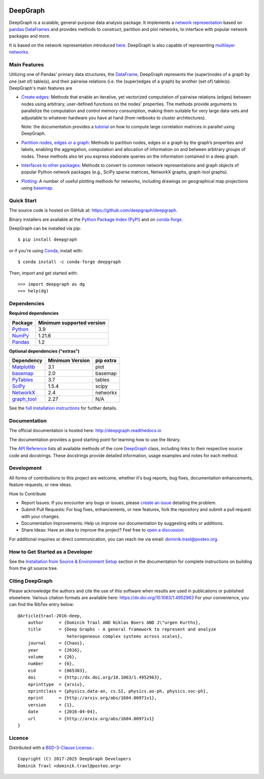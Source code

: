 
|PyPi Version| |PyPi Downloads| |Conda Version| |Conda Downloads| |Documentation|

DeepGraph
=========

DeepGraph is a scalable, general-purpose data analysis package. It implements a
`network representation <https://en.wikipedia.org/wiki/Network_theory>`_ based
on `pandas <http://pandas.pydata.org/>`_
`DataFrames <https://pandas.pydata.org/pandas-docs/stable/reference/api/pandas.DataFrame.html>`_
and provides methods to construct, partition and plot networks, to interface
with popular network packages and more.

It is based on the network representation introduced
`here <http://arxiv.org/abs/1604.00971>`_. DeepGraph is also capable of
representing
`multilayer networks <http://deepgraph.readthedocs.io/en/latest/tutorials/terrorists.html>`_.


Main Features
-------------

Utilizing one of Pandas' primary data structures, the
`DataFrame <https://pandas.pydata.org/pandas-docs/stable/reference/api/pandas.DataFrame.html>`_,
DeepGraph represents the (super)nodes of a graph by one (set of) table(s), and their
pairwise relations (i.e. the (super)edges of a graph) by another (set of) table(s).
DeepGraph's main features are

- `Create edges <https://deepgraph.readthedocs.io/en/latest/api_reference.html#creating-edges>`_:
  Methods that enable an iterative, yet
  vectorized computation of pairwise relations (edges) between nodes using
  arbitrary, user-defined functions on the nodes' properties. The methods
  provide arguments to parallelize the computation and control memory consumption,
  making them suitable for very large data-sets and adjustable to whatever
  hardware you have at hand (from netbooks to cluster architectures).

  Note: the documentation provides a
  `tutorial <https://deepgraph.readthedocs.io/en/latest/tutorials/pairwise_correlations.html>`_
  on how to compute large correlation matrices in parallel using DeepGraph.

- `Partition nodes, edges or a graph <https://deepgraph.readthedocs.io/en/latest/api_reference.html#graph-partitioning>`_:
  Methods to partition nodes,
  edges or a graph by the graph’s properties and labels, enabling the
  aggregation, computation and allocation of information on and between
  arbitrary *groups* of nodes. These methods also let you express
  elaborate queries on the information contained in a deep graph.

- `Interfaces to other packages <https://deepgraph.readthedocs.io/en/latest/api_reference.html#graph-interfaces>`_:
  Methods to convert to common
  network representations and graph objects of popular Python network packages
  (e.g., SciPy sparse matrices, NetworkX graphs, graph-tool graphs).

- `Plotting <https://deepgraph.readthedocs.io/en/latest/api_reference.html#plotting-methods>`_:
  A number of useful plotting methods for networks,
  including drawings on geographical map projections using `basemap <https://github.com/matplotlib/basemap>`__.


Quick Start
-----------

The source code is hosted on GitHub at: https://github.com/deepgraph/deepgraph.

Binary installers are available at the
`Python Package Index (PyPI) <https://pypi.python.org/pypi/deepgraph>`_
and on
`conda-forge <https://anaconda.org/conda-forge/deepgraph>`_.

DeepGraph can be installed via pip::

   $ pip install deepgraph

or if you're using `Conda <http://conda.pydata.org/docs/>`_,
install with::

   $ conda install -c conda-forge deepgraph

Then, import and get started with::

   >>> import deepgraph as dg
   >>> help(dg)

Dependencies
------------

**Required dependencies**

+---------------------------------------+---------------------------+
| Package                               | Minimum supported version |
+=======================================+===========================+
| `Python <https://www.python.org/>`_   | 3.9                       |
+---------------------------------------+---------------------------+
| `NumPy <http://www.numpy.org/>`_      | 1.21.6                    |
+---------------------------------------+---------------------------+
| `Pandas <http://pandas.pydata.org/>`_ | 1.2                       |
+---------------------------------------+---------------------------+

**Optional dependencies ("extras")**

+-----------------------------------------------------+-----------------+-----------+
| Dependency                                          | Minimum Version | pip extra |
+=====================================================+=================+===========+
| `Matplotlib <http://matplotlib.org/>`_              | 3.1             | plot      |
+-----------------------------------------------------+-----------------+-----------+
| `basemap <https://matplotlib.org/basemap/stable/>`_ | 2.0             | basemap   |
+-----------------------------------------------------+-----------------+-----------+
| `PyTables <http://www.pytables.org/>`_              | 3.7             | tables    |
+-----------------------------------------------------+-----------------+-----------+
| `SciPy <http://www.scipy.org/>`_                    | 1.5.4           | scipy     |
+-----------------------------------------------------+-----------------+-----------+
| `NetworkX <https://networkx.github.io/>`_           | 2.4             | networkx  |
+-----------------------------------------------------+-----------------+-----------+
| `graph\_tool <https://graph-tool.skewed.de/>`_      | 2.27            | N/A       |
+-----------------------------------------------------+-----------------+-----------+

See the `full installation instructions <https://deepgraph.readthedocs.io/en/latest/installation.html>`_
for further details.


Documentation
-------------

The official documentation is hosted here:
http://deepgraph.readthedocs.io

The documentation provides a good starting point for learning how
to use the library.

The `API Reference <https://deepgraph.readthedocs.io/en/latest/api_reference.html>`_
lists all available methods of the core
`DeepGraph <https://deepgraph.readthedocs.io/en/latest/generated/deepgraph.deepgraph.DeepGraph.html>`_
class, including links to their respective source code and docstrings. These docstrings
provide detailed information, usage examples and notes for each method.


Development
-----------

All forms of contributions to this project are welcome, whether it's bug reports, bug fixes,
documentation enhancements, feature requests, or new ideas.

How to Contribute

- Report Issues: If you encounter any bugs or issues, please
  `create an issue <https://github.com/deepgraph/deepgraph/issues>`_ detailing the problem.
- Submit Pull Requests: For bug fixes, enhancements, or new features, fork the repository and
  submit a pull request with your changes.
- Documentation Improvements: Help us improve our documentation by suggesting edits or additions.
- Share Ideas: Have an idea to improve the project? Feel free to
  `open a discussion <https://github.com/deepgraph/deepgraph/discussions>`_.

For additional inquiries or direct communication, you can reach me via email: dominik.traxl@posteo.org.


How to Get Started as a Developer
---------------------------------

See the `Installation from Source & Environment Setup
<https://deepgraph.readthedocs.io/en/latest/installation.html#installation-from-source-environment-setup>`_
section in the documentation for complete instructions on building from the git source tree.


Citing DeepGraph
----------------

Please acknowledge the authors and cite the use of this software when results
are used in publications or published elsewhere. Various citation formats are
available here:
https://dx.doi.org/10.1063/1.4952963
For your convenience, you can find the BibTex entry below:

::

   @Article{traxl-2016-deep,
       author      = {Dominik Traxl AND Niklas Boers AND J\"urgen Kurths},
       title       = {Deep Graphs - A general framework to represent and analyze
                      heterogeneous complex systems across scales},
       journal     = {Chaos},
       year        = {2016},
       volume      = {26},
       number      = {6},
       eid         = {065303},
       doi         = {http://dx.doi.org/10.1063/1.4952963},
       eprinttype  = {arxiv},
       eprintclass = {physics.data-an, cs.SI, physics.ao-ph, physics.soc-ph},
       eprint      = {http://arxiv.org/abs/1604.00971v1},
       version     = {1},
       date        = {2016-04-04},
       url         = {http://arxiv.org/abs/1604.00971v1}
   }


Licence
-------

Distributed with a `BSD-3-Clause License. <https://github.com/deepgraph/deepgraph/blob/master/LICENSE>`_::

    Copyright (C) 2017-2025 DeepGraph Developers
    Dominik Traxl <dominik.traxl@posteo.org>


.. |PyPi Version| image:: https://badge.fury.io/py/DeepGraph.svg
    :target: https://pypi.org/project/DeepGraph/

.. |PyPi Downloads| image:: https://img.shields.io/pypi/dm/deepgraph.svg?label=PyPI%20downloads
   :target: https://pypi.org/project/DeepGraph/

.. |Conda Version| image:: https://anaconda.org/conda-forge/deepgraph/badges/version.svg
   :target: https://anaconda.org/conda-forge/deepgraph

.. |Conda Downloads| image:: https://img.shields.io/conda/dn/conda-forge/deepgraph.svg?label=Conda%20downloads
   :target: https://anaconda.org/conda-forge/deepgraph

.. |Documentation| image:: https://readthedocs.org/projects/deepgraph/badge/?version=latest
    :target: http://deepgraph.readthedocs.io/en/latest/?badge=latest
